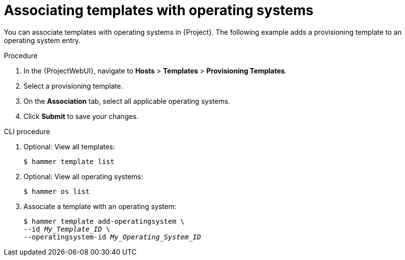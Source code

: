 [id="Associating_Templates_with_Operating_Systems_{context}"]
= Associating templates with operating systems

You can associate templates with operating systems in {Project}.
The following example adds a provisioning template to an operating system entry.

.Procedure
. In the {ProjectWebUI}, navigate to *Hosts* > *Templates* > *Provisioning Templates*.
. Select a provisioning template.
. On the *Association* tab, select all applicable operating systems.
. Click *Submit* to save your changes.

.CLI procedure
. Optional: View all templates:
+
[options="nowrap" subs="+quotes"]
----
$ hammer template list
----
. Optional: View all operating systems:
+
[options="nowrap" subs="+quotes"]
----
$ hammer os list
----
. Associate a template with an operating system:
+
[options="nowrap" subs="+quotes"]
----
$ hammer template add-operatingsystem \
--id _My_Template_ID_ \
--operatingsystem-id _My_Operating_System_ID_
----
